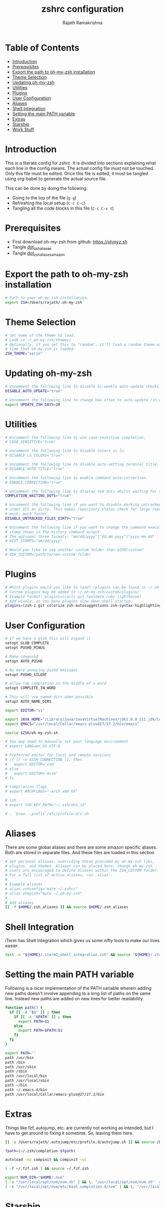 #+TITLE:     zshrc configuration
#+AUTHOR:    Rajath Ramakrishna
#+PROPERTY:  header-args :tangle ~/.zshrc
#+STARTUP:   overview hidestars indent

* Table of Contents
:PROPERTIES:
:TOC:      :include all :force (nothing) :ignore (this) :local (nothing)
:END:

:CONTENTS:
- [[#introduction][Introduction]]
- [[#prerequisites][Prerequisites]]
- [[#export-the-path-to-oh-my-zsh-installation][Export the path to oh-my-zsh installation]]
- [[#theme-selection][Theme Selection]]
- [[#updating-oh-my-zsh][Updating oh-my-zsh]]
- [[#utilities][Utilities]]
- [[#plugins][Plugins]]
- [[#user-configuration][User Configuration]]
- [[#aliases][Aliases]]
- [[#shell-integration][Shell Integration]]
- [[#setting-the-main-path-variable][Setting the main PATH variable]]
- [[#extras][Extras]]
- [[#starship][Starship]]
- [[#work-stuff][Work Stuff]]
:END:

* Introduction
This is a literate config for zshrc. It is divided into sections explaining what each line in the config means. The actual config file must not be touched. Only this file must be edited. Once this file is edited, it must be tangled using org-babel to generate the actual source file.

This can be done by doing the following:
- Going to the top of the file (=g g=)
- Refreshing the local setup (=C-c C-c=)
- Tangling all the code blocks in this file (=C-c C-v t=)
  
* Prerequisites
- First download oh-my-zsh from github: https://ohmyz.sh
- Tangle [[./dot_zsh_aliases.org][dot_zsh_aliases]]
- Tangle [[./dot_zsh_aliases_amazon.org][dot_zsh_aliases_amazon]]

* Export the path to oh-my-zsh installation
#+begin_src bash
# Path to your oh-my-zsh installation.
export ZSH=/Users/rajath/.oh-my-zsh

#+end_src

* Theme Selection
#+begin_src bash
# Set name of the theme to load.
# Look in ~/.oh-my-zsh/themes/
# Optionally, if you set this to "random", it'll load a random theme each
# time that oh-my-zsh is loaded.
ZSH_THEME="sorin"

#+end_src

* Updating oh-my-zsh
#+begin_src bash
# Uncomment the following line to disable bi-weekly auto-update checks.
DISABLE_AUTO_UPDATE="true"

# Uncomment the following line to change how often to auto-update (in days).
export UPDATE_ZSH_DAYS=20

#+end_src

* Utilities

#+begin_src bash
# Uncomment the following line to use case-sensitive completion.
# CASE_SENSITIVE="true"

# Uncomment the following line to disable colors in ls.
# DISABLE_LS_COLORS="true"

# Uncomment the following line to disable auto-setting terminal title.
# DISABLE_AUTO_TITLE="true"

# Uncomment the following line to enable command auto-correction.
# ENABLE_CORRECTION="true"

# Uncomment the following line to display red dots whilst waiting for completion.
COMPLETION_WAITING_DOTS="true"

# Uncomment the following line if you want to disable marking untracked files
# under VCS as dirty. This makes repository status check for large repositories
# much, much faster.
DISABLE_UNTRACKED_FILES_DIRTY="true"

# Uncomment the following line if you want to change the command execution time
# stamp shown in the history command output.
# The optional three formats: "mm/dd/yyyy"|"dd.mm.yyyy"|"yyyy-mm-dd"
# HIST_STAMPS="mm/dd/yyyy"

# Would you like to use another custom folder than $ZSH/custom?
# ZSH_CUSTOM=/path/to/new-custom-folder

#+end_src

* Plugins

#+begin_src bash
# Which plugins would you like to load? (plugins can be found in ~/.oh-my-zsh/plugins/*)
# Custom plugins may be added to ~/.oh-my-zsh/custom/plugins/
# Example format: plugins=(rails git textmate ruby lighthouse)
# Add wisely, as too many plugins slow down shell startup.
plugins=(zsh-z git colorize zsh-autosuggestions zsh-syntax-highlighting)

#+end_src

* User Configuration
#+begin_src bash
# If we have a glob this will expand it
setopt GLOB_COMPLETE
setopt PUSHD_MINUS

# Make cd=pushd
setopt AUTO_PUSHD

# No more annoying pushd messages
setopt PUSHD_SILENT

# allow tab completion in the middle of a word
setopt COMPLETE_IN_WORD

# This will use named dirs when possible
setopt AUTO_NAME_DIRS

export EDITOR="vi"

export JAVA_HOME="/Library/Java/JavaVirtualMachines/jdk1.8.0_211.jdk/Contents/Home/"
export EMACS="/usr/local/Cellar/emacs-plus@27/27.2/bin/emacs"

source $ZSH/oh-my-zsh.sh

# You may need to manually set your language environment
# export LANG=en_US.UTF-8

# Preferred editor for local and remote sessions
# if [[ -n $SSH_CONNECTION ]]; then
#   export EDITOR='vim'
# else
#   export EDITOR='mvim'
# fi

# Compilation flags
# export ARCHFLAGS="-arch x86_64"

# ssh
# export SSH_KEY_PATH="~/.ssh/dsa_id"

# . `brew --prefix`/etc/profile.d/z.sh

#+end_src

* Aliases
There are some global aliases and there are some amazon specific aliases. Both are stored in separate files. And these files are loaded in this section

#+begin_src bash
# Set personal aliases, overriding those provided by oh-my-zsh libs,
# plugins, and themes. Aliases can be placed here, though oh-my-zsh
# users are encouraged to define aliases within the ZSH_CUSTOM folder.
# For a full list of active aliases, run `alias`.
#
# Example aliases
# alias zshconfig="mate ~/.zshrc"
# alias ohmyzsh="mate ~/.oh-my-zsh"
#
# Add aliases
[[ -f $HOME/.zsh_aliases ]] && source $HOME/.zsh_aliases

#+end_src

* Shell Integration
iTerm has Shell Integration which gives us some nifty tools to make our lives easier.

#+begin_src bash
test -e "${HOME}/.iterm2_shell_integration.zsh" && source "${HOME}/.iterm2_shell_integration.zsh"

#+end_src

* Setting the main PATH variable
Following is a nicer implementation of the PATH variable wherein adding new paths doesn't involve appending to a long list of paths on the same line. Instead new paths are added on new lines for better readability.

#+begin_src bash
function path() {
  if [[ -d "$1" ]] ; then
    if [[ -z "$PATH" ]] ; then
      export PATH=$1
    else
      export PATH=$PATH:$1
    fi
  fi
}

export PATH=''
path /usr/bin
path /bin
path /usr/sbin
path /sbin
path /usr/local/bin
path /usr/local/sbin
path ~/bin
path ~/.emacs.d/bin
path /usr/local/Cellar/emacs-plus@27/27.2/bin

#+end_src

* Extras
Things like fzf, autojump, etc. are currently not working as intended, but I have to get around to fixing it sometime. So, leaving them here.

#+begin_src bash
[[ -s /Users/rajath/.autojump/etc/profile.d/autojump.sh ]] && source /Users/rajath/.autojump/etc/profile.d/autojump.sh

fpath=(~/.zsh/completion $fpath)

autoload -Uz compinit && compinit -ui

[ -f ~/.fzf.zsh ] && source ~/.fzf.zsh

export NVM_DIR="$HOME/.nvm"
[ -s "/usr/local/opt/nvm/nvm.sh" ] && \. "/usr/local/opt/nvm/nvm.sh"  # This loads nvm
[ -s "/usr/local/opt/nvm/etc/bash_completion.d/nvm" ] && \. "/usr/local/opt/nvm/etc/bash_completion.d/nvm"  # This loads nvm bash_completion

#+end_src

* Starship

#+begin_src bash
eval "$(starship init zsh)"
#+end_src

* Work Stuff
If there is a =.zshrc_work= available in the home folder, source it. Else, ignore. The work-specific configuration can be found in =dot_zshrc_work.org=.

#+begin_src bash
[[ -f $HOME/.zshrc_work ]] && source $HOME/.zshrc_work
#+end_src
